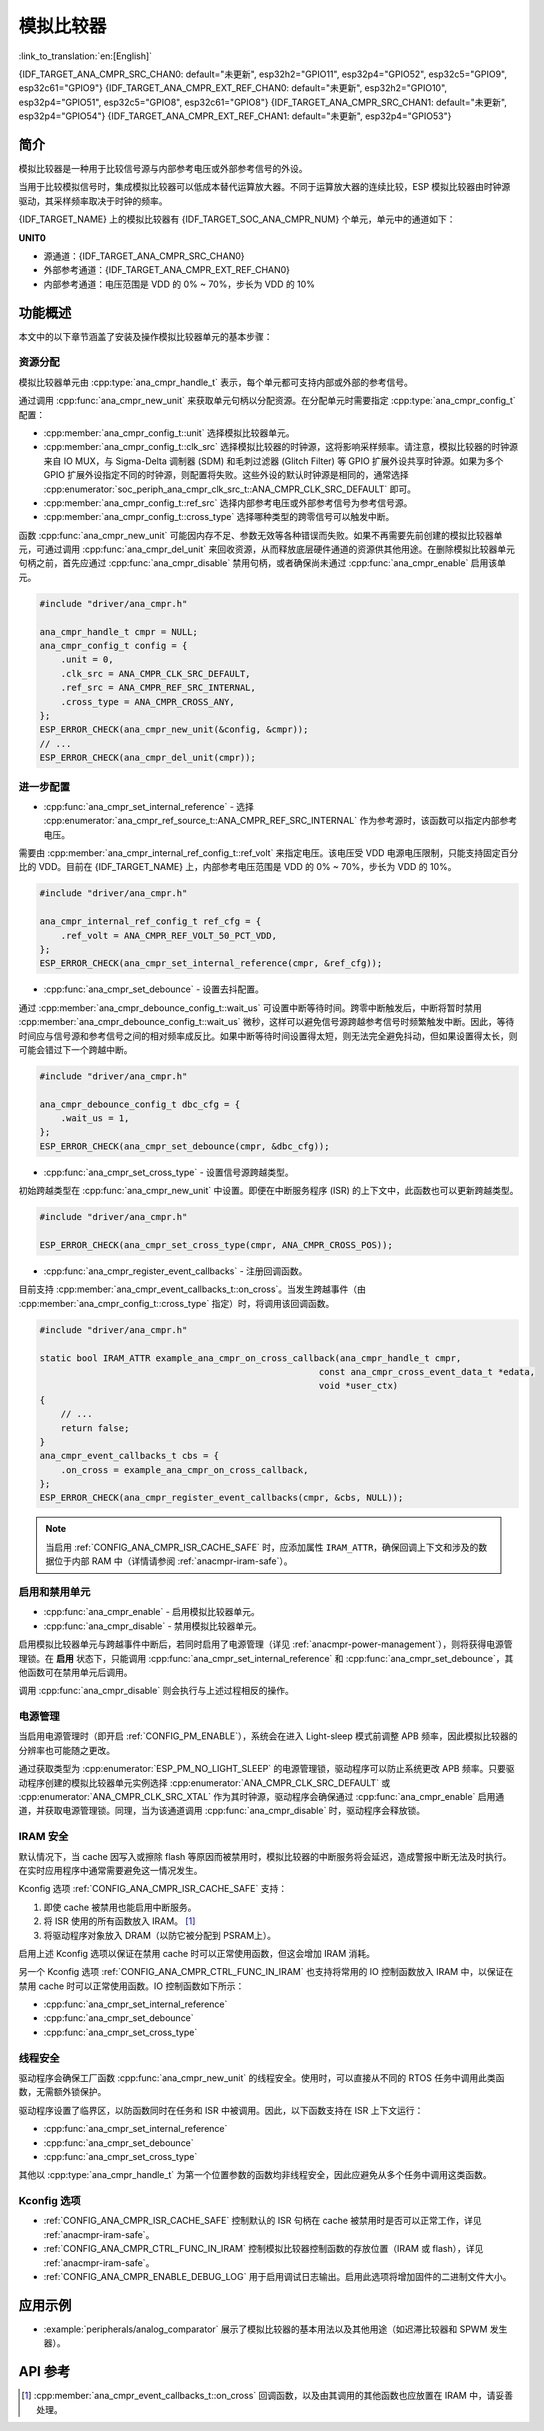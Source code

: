 模拟比较器
==========

:link_to_translation:`en:[English]`

{IDF_TARGET_ANA_CMPR_SRC_CHAN0: default="未更新", esp32h2="GPIO11", esp32p4="GPIO52", esp32c5="GPIO9", esp32c61="GPIO9"}
{IDF_TARGET_ANA_CMPR_EXT_REF_CHAN0: default="未更新", esp32h2="GPIO10", esp32p4="GPIO51", esp32c5="GPIO8", esp32c61="GPIO8"}
{IDF_TARGET_ANA_CMPR_SRC_CHAN1: default="未更新", esp32p4="GPIO54"}
{IDF_TARGET_ANA_CMPR_EXT_REF_CHAN1: default="未更新", esp32p4="GPIO53"}

简介
----

模拟比较器是一种用于比较信号源与内部参考电压或外部参考信号的外设。

当用于比较模拟信号时，集成模拟比较器可以低成本替代运算放大器。不同于运算放大器的连续比较，ESP 模拟比较器由时钟源驱动，其采样频率取决于时钟的频率。

{IDF_TARGET_NAME} 上的模拟比较器有 {IDF_TARGET_SOC_ANA_CMPR_NUM} 个单元，单元中的通道如下：

**UNIT0**

- 源通道：{IDF_TARGET_ANA_CMPR_SRC_CHAN0}
- 外部参考通道：{IDF_TARGET_ANA_CMPR_EXT_REF_CHAN0}
- 内部参考通道：电压范围是 VDD 的 0% ~ 70%，步长为 VDD 的 10%

.. only:: esp32p4

    **UNIT1**

    - 源通道：{IDF_TARGET_ANA_CMPR_SRC_CHAN1}
    - 外部参考通道：{IDF_TARGET_ANA_CMPR_EXT_REF_CHAN1}
    - 内部参考通道：电压范围是 VDD 的 0% ~ 70%，步长为 VDD 的 10%

功能概述
--------

本文中的以下章节涵盖了安装及操作模拟比较器单元的基本步骤：

.. list::

    - :ref:`anacmpr-resource-allocation` - 涵盖了应设置哪些参数以获取单元句柄，以及完成工作后如何回收资源。
    - :ref:`anacmpr-further-configurations` - 涵盖了可能需要指定的其他配置及其用途。
    - :ref:`anacmpr-enable-and-disable-unit` - 涵盖了如何启用和禁用单元。
    - :ref:`anacmpr-power-management` - 描述了不同时钟源对功耗的影响。
    - :ref:`anacmpr-iram-safe` - 列出了在 cache 被禁用时也能起效的函数。
    - :ref:`anacmpr-thread-safety` - 列出了驱动程序中线程安全的 API。
    - :ref:`anacmpr-kconfig-options` - 列出了支持的 Kconfig 选项，这些选项可以对驱动程序产生不同影响。
    :SOC_ANA_CMPR_SUPPORT_ETM: - :ref:`anacmpr-etm-events` - 介绍了如何创建一个模拟比较器跨越事件。

.. _anacmpr-resource-allocation:

资源分配
^^^^^^^^

模拟比较器单元由 :cpp:type:`ana_cmpr_handle_t` 表示，每个单元都可支持内部或外部的参考信号。

通过调用 :cpp:func:`ana_cmpr_new_unit` 来获取单元句柄以分配资源。在分配单元时需要指定 :cpp:type:`ana_cmpr_config_t` 配置：

- :cpp:member:`ana_cmpr_config_t::unit` 选择模拟比较器单元。
- :cpp:member:`ana_cmpr_config_t::clk_src` 选择模拟比较器的时钟源，这将影响采样频率。请注意，模拟比较器的时钟源来自 IO MUX，与 Sigma-Delta 调制器 (SDM) 和毛刺过滤器 (Glitch Filter) 等 GPIO 扩展外设共享时钟源。如果为多个 GPIO 扩展外设指定不同的时钟源，则配置将失败。这些外设的默认时钟源是相同的，通常选择 :cpp:enumerator:`soc_periph_ana_cmpr_clk_src_t::ANA_CMPR_CLK_SRC_DEFAULT` 即可。
- :cpp:member:`ana_cmpr_config_t::ref_src` 选择内部参考电压或外部参考信号为参考信号源。
- :cpp:member:`ana_cmpr_config_t::cross_type` 选择哪种类型的跨零信号可以触发中断。

函数 :cpp:func:`ana_cmpr_new_unit` 可能因内存不足、参数无效等各种错误而失败。如果不再需要先前创建的模拟比较器单元，可通过调用 :cpp:func:`ana_cmpr_del_unit` 来回收资源，从而释放底层硬件通道的资源供其他用途。在删除模拟比较器单元句柄之前，首先应通过 :cpp:func:`ana_cmpr_disable` 禁用句柄，或者确保尚未通过 :cpp:func:`ana_cmpr_enable` 启用该单元。

.. code:: c

    #include "driver/ana_cmpr.h"

    ana_cmpr_handle_t cmpr = NULL;
    ana_cmpr_config_t config = {
        .unit = 0,
        .clk_src = ANA_CMPR_CLK_SRC_DEFAULT,
        .ref_src = ANA_CMPR_REF_SRC_INTERNAL,
        .cross_type = ANA_CMPR_CROSS_ANY,
    };
    ESP_ERROR_CHECK(ana_cmpr_new_unit(&config, &cmpr));
    // ...
    ESP_ERROR_CHECK(ana_cmpr_del_unit(cmpr));

.. _anacmpr-further-configurations:

进一步配置
^^^^^^^^^^

- :cpp:func:`ana_cmpr_set_internal_reference` - 选择 :cpp:enumerator:`ana_cmpr_ref_source_t::ANA_CMPR_REF_SRC_INTERNAL` 作为参考源时，该函数可以指定内部参考电压。

需要由 :cpp:member:`ana_cmpr_internal_ref_config_t::ref_volt` 来指定电压。该电压受 VDD 电源电压限制，只能支持固定百分比的 VDD。目前在 {IDF_TARGET_NAME} 上，内部参考电压范围是 VDD 的 0% ~ 70%，步长为 VDD 的 10%。

.. code:: c

    #include "driver/ana_cmpr.h"

    ana_cmpr_internal_ref_config_t ref_cfg = {
        .ref_volt = ANA_CMPR_REF_VOLT_50_PCT_VDD,
    };
    ESP_ERROR_CHECK(ana_cmpr_set_internal_reference(cmpr, &ref_cfg));

- :cpp:func:`ana_cmpr_set_debounce` - 设置去抖配置。

通过 :cpp:member:`ana_cmpr_debounce_config_t::wait_us` 可设置中断等待时间。跨零中断触发后，中断将暂时禁用 :cpp:member:`ana_cmpr_debounce_config_t::wait_us` 微秒，这样可以避免信号源跨越参考信号时频繁触发中断。因此，等待时间应与信号源和参考信号之间的相对频率成反比。如果中断等待时间设置得太短，则无法完全避免抖动，但如果设置得太长，则可能会错过下一个跨越中断。

.. code:: c

    #include "driver/ana_cmpr.h"

    ana_cmpr_debounce_config_t dbc_cfg = {
        .wait_us = 1,
    };
    ESP_ERROR_CHECK(ana_cmpr_set_debounce(cmpr, &dbc_cfg));

- :cpp:func:`ana_cmpr_set_cross_type` - 设置信号源跨越类型。

初始跨越类型在 :cpp:func:`ana_cmpr_new_unit` 中设置。即便在中断服务程序 (ISR) 的上下文中，此函数也可以更新跨越类型。

.. code:: c

    #include "driver/ana_cmpr.h"

    ESP_ERROR_CHECK(ana_cmpr_set_cross_type(cmpr, ANA_CMPR_CROSS_POS));

- :cpp:func:`ana_cmpr_register_event_callbacks` - 注册回调函数。

目前支持 :cpp:member:`ana_cmpr_event_callbacks_t::on_cross`。当发生跨越事件（由 :cpp:member:`ana_cmpr_config_t::cross_type` 指定）时，将调用该回调函数。

.. code:: c

    #include "driver/ana_cmpr.h"

    static bool IRAM_ATTR example_ana_cmpr_on_cross_callback(ana_cmpr_handle_t cmpr,
                                                         const ana_cmpr_cross_event_data_t *edata,
                                                         void *user_ctx)
    {
        // ...
        return false;
    }
    ana_cmpr_event_callbacks_t cbs = {
        .on_cross = example_ana_cmpr_on_cross_callback,
    };
    ESP_ERROR_CHECK(ana_cmpr_register_event_callbacks(cmpr, &cbs, NULL));

.. note::

    当启用 :ref:`CONFIG_ANA_CMPR_ISR_CACHE_SAFE` 时，应添加属性 ``IRAM_ATTR``，确保回调上下文和涉及的数据位于内部 RAM 中（详情请参阅 :ref:`anacmpr-iram-safe`）。

.. _anacmpr-enable-and-disable-unit:

启用和禁用单元
^^^^^^^^^^^^^^^^

- :cpp:func:`ana_cmpr_enable` - 启用模拟比较器单元。
- :cpp:func:`ana_cmpr_disable` - 禁用模拟比较器单元。

启用模拟比较器单元与跨越事件中断后，若同时启用了电源管理（详见 :ref:`anacmpr-power-management`），则将获得电源管理锁。在 **启用** 状态下，只能调用 :cpp:func:`ana_cmpr_set_internal_reference` 和 :cpp:func:`ana_cmpr_set_debounce`，其他函数可在禁用单元后调用。

调用 :cpp:func:`ana_cmpr_disable` 则会执行与上述过程相反的操作。

.. _anacmpr-power-management:

电源管理
^^^^^^^^

当启用电源管理时（即开启 :ref:`CONFIG_PM_ENABLE`），系统会在进入 Light-sleep 模式前调整 APB 频率，因此模拟比较器的分辨率也可能随之更改。

通过获取类型为 :cpp:enumerator:`ESP_PM_NO_LIGHT_SLEEP` 的电源管理锁，驱动程序可以防止系统更改 APB 频率。只要驱动程序创建的模拟比较器单元实例选择 :cpp:enumerator:`ANA_CMPR_CLK_SRC_DEFAULT` 或 :cpp:enumerator:`ANA_CMPR_CLK_SRC_XTAL` 作为其时钟源，驱动程序会确保通过 :cpp:func:`ana_cmpr_enable` 启用通道，并获取电源管理锁。同理，当为该通道调用 :cpp:func:`ana_cmpr_disable` 时，驱动程序会释放锁。

.. _anacmpr-iram-safe:

IRAM 安全
^^^^^^^^^

默认情况下，当 cache 因写入或擦除 flash 等原因而被禁用时，模拟比较器的中断服务将会延迟，造成警报中断无法及时执行。在实时应用程序中通常需要避免这一情况发生。

Kconfig 选项 :ref:`CONFIG_ANA_CMPR_ISR_CACHE_SAFE` 支持：

1. 即使 cache 被禁用也能启用中断服务。
2. 将 ISR 使用的所有函数放入 IRAM。 [1]_
3. 将驱动程序对象放入 DRAM（以防它被分配到 PSRAM上）。

启用上述 Kconfig 选项以保证在禁用 cache 时可以正常使用函数，但这会增加 IRAM 消耗。

另一个 Kconfig 选项 :ref:`CONFIG_ANA_CMPR_CTRL_FUNC_IN_IRAM` 也支持将常用的 IO 控制函数放入 IRAM 中，以保证在禁用 cache 时可以正常使用函数。IO 控制函数如下所示：

- :cpp:func:`ana_cmpr_set_internal_reference`
- :cpp:func:`ana_cmpr_set_debounce`
- :cpp:func:`ana_cmpr_set_cross_type`

.. _anacmpr-thread-safety:

线程安全
^^^^^^^^

驱动程序会确保工厂函数 :cpp:func:`ana_cmpr_new_unit` 的线程安全。使用时，可以直接从不同的 RTOS 任务中调用此类函数，无需额外锁保护。

驱动程序设置了临界区，以防函数同时在任务和 ISR 中被调用。因此，以下函数支持在 ISR 上下文运行：

- :cpp:func:`ana_cmpr_set_internal_reference`
- :cpp:func:`ana_cmpr_set_debounce`
- :cpp:func:`ana_cmpr_set_cross_type`

其他以 :cpp:type:`ana_cmpr_handle_t` 为第一个位置参数的函数均非线程安全，因此应避免从多个任务中调用这类函数。

.. _anacmpr-kconfig-options:

Kconfig 选项
^^^^^^^^^^^^

- :ref:`CONFIG_ANA_CMPR_ISR_CACHE_SAFE` 控制默认的 ISR 句柄在 cache 被禁用时是否可以正常工作，详见 :ref:`anacmpr-iram-safe`。
- :ref:`CONFIG_ANA_CMPR_CTRL_FUNC_IN_IRAM` 控制模拟比较器控制函数的存放位置（IRAM 或 flash），详见 :ref:`anacmpr-iram-safe`。
- :ref:`CONFIG_ANA_CMPR_ENABLE_DEBUG_LOG` 用于启用调试日志输出。启用此选项将增加固件的二进制文件大小。

.. only:: SOC_ANA_CMPR_SUPPORT_ETM

    .. _anacmpr-etm-events:

    ETM 事件
    ^^^^^^^^

    创建一个模拟比较器跨越事件，需要额外包含头文件 ``driver/ana_cmpr_etm.h``，并调用函数 :cpp:func:`ana_cmpr_new_etm_event` 来分配事件。有关如何将事件连接到任务，请参考 :doc:`ETM </api-reference/peripherals/etm>`。

应用示例
--------

* :example:`peripherals/analog_comparator` 展示了模拟比较器的基本用法以及其他用途（如迟滞比较器和 SPWM 发生器）。

API 参考
--------

.. include-build-file:: inc/ana_cmpr.inc
.. include-build-file:: inc/ana_cmpr_types.inc

.. [1]
   :cpp:member:`ana_cmpr_event_callbacks_t::on_cross` 回调函数，以及由其调用的其他函数也应放置在 IRAM 中，请妥善处理。
